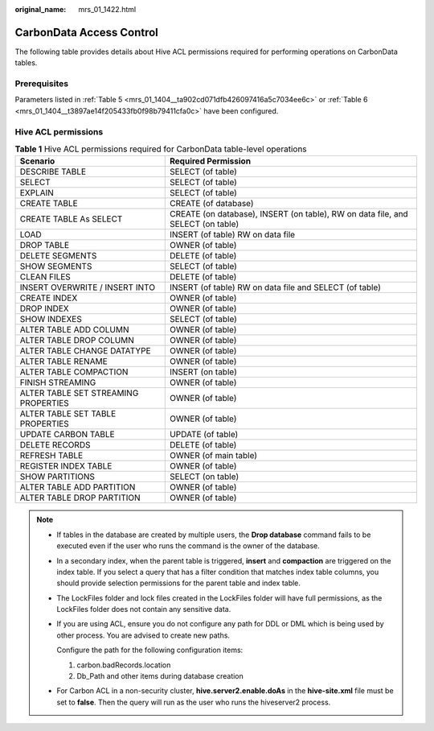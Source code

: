 :original_name: mrs_01_1422.html

.. _mrs_01_1422:

CarbonData Access Control
=========================

The following table provides details about Hive ACL permissions required for performing operations on CarbonData tables.

Prerequisites
-------------

Parameters listed in :ref:`Table 5 <mrs_01_1404__ta902cd071dfb426097416a5c7034ee6c>` or :ref:`Table 6 <mrs_01_1404__t3897ae14f205433fb0f98b79411cfa0c>` have been configured.

Hive ACL permissions
--------------------

.. table:: **Table 1** Hive ACL permissions required for CarbonData table-level operations

   +--------------------------------------+---------------------------------------------------------------------------------+
   | Scenario                             | Required Permission                                                             |
   +======================================+=================================================================================+
   | DESCRIBE TABLE                       | SELECT (of table)                                                               |
   +--------------------------------------+---------------------------------------------------------------------------------+
   | SELECT                               | SELECT (of table)                                                               |
   +--------------------------------------+---------------------------------------------------------------------------------+
   | EXPLAIN                              | SELECT (of table)                                                               |
   +--------------------------------------+---------------------------------------------------------------------------------+
   | CREATE TABLE                         | CREATE (of database)                                                            |
   +--------------------------------------+---------------------------------------------------------------------------------+
   | CREATE TABLE As SELECT               | CREATE (on database), INSERT (on table), RW on data file, and SELECT (on table) |
   +--------------------------------------+---------------------------------------------------------------------------------+
   | LOAD                                 | INSERT (of table) RW on data file                                               |
   +--------------------------------------+---------------------------------------------------------------------------------+
   | DROP TABLE                           | OWNER (of table)                                                                |
   +--------------------------------------+---------------------------------------------------------------------------------+
   | DELETE SEGMENTS                      | DELETE (of table)                                                               |
   +--------------------------------------+---------------------------------------------------------------------------------+
   | SHOW SEGMENTS                        | SELECT (of table)                                                               |
   +--------------------------------------+---------------------------------------------------------------------------------+
   | CLEAN FILES                          | DELETE (of table)                                                               |
   +--------------------------------------+---------------------------------------------------------------------------------+
   | INSERT OVERWRITE / INSERT INTO       | INSERT (of table) RW on data file and SELECT (of table)                         |
   +--------------------------------------+---------------------------------------------------------------------------------+
   | CREATE INDEX                         | OWNER (of table)                                                                |
   +--------------------------------------+---------------------------------------------------------------------------------+
   | DROP INDEX                           | OWNER (of table)                                                                |
   +--------------------------------------+---------------------------------------------------------------------------------+
   | SHOW INDEXES                         | SELECT (of table)                                                               |
   +--------------------------------------+---------------------------------------------------------------------------------+
   | ALTER TABLE ADD COLUMN               | OWNER (of table)                                                                |
   +--------------------------------------+---------------------------------------------------------------------------------+
   | ALTER TABLE DROP COLUMN              | OWNER (of table)                                                                |
   +--------------------------------------+---------------------------------------------------------------------------------+
   | ALTER TABLE CHANGE DATATYPE          | OWNER (of table)                                                                |
   +--------------------------------------+---------------------------------------------------------------------------------+
   | ALTER TABLE RENAME                   | OWNER (of table)                                                                |
   +--------------------------------------+---------------------------------------------------------------------------------+
   | ALTER TABLE COMPACTION               | INSERT (on table)                                                               |
   +--------------------------------------+---------------------------------------------------------------------------------+
   | FINISH STREAMING                     | OWNER (of table)                                                                |
   +--------------------------------------+---------------------------------------------------------------------------------+
   | ALTER TABLE SET STREAMING PROPERTIES | OWNER (of table)                                                                |
   +--------------------------------------+---------------------------------------------------------------------------------+
   | ALTER TABLE SET TABLE PROPERTIES     | OWNER (of table)                                                                |
   +--------------------------------------+---------------------------------------------------------------------------------+
   | UPDATE CARBON TABLE                  | UPDATE (of table)                                                               |
   +--------------------------------------+---------------------------------------------------------------------------------+
   | DELETE RECORDS                       | DELETE (of table)                                                               |
   +--------------------------------------+---------------------------------------------------------------------------------+
   | REFRESH TABLE                        | OWNER (of main table)                                                           |
   +--------------------------------------+---------------------------------------------------------------------------------+
   | REGISTER INDEX TABLE                 | OWNER (of table)                                                                |
   +--------------------------------------+---------------------------------------------------------------------------------+
   | SHOW PARTITIONS                      | SELECT (on table)                                                               |
   +--------------------------------------+---------------------------------------------------------------------------------+
   | ALTER TABLE ADD PARTITION            | OWNER (of table)                                                                |
   +--------------------------------------+---------------------------------------------------------------------------------+
   | ALTER TABLE DROP PARTITION           | OWNER (of table)                                                                |
   +--------------------------------------+---------------------------------------------------------------------------------+

.. note::

   -  If tables in the database are created by multiple users, the **Drop database** command fails to be executed even if the user who runs the command is the owner of the database.

   -  In a secondary index, when the parent table is triggered, **insert** and **compaction** are triggered on the index table. If you select a query that has a filter condition that matches index table columns, you should provide selection permissions for the parent table and index table.

   -  The LockFiles folder and lock files created in the LockFiles folder will have full permissions, as the LockFiles folder does not contain any sensitive data.

   -  If you are using ACL, ensure you do not configure any path for DDL or DML which is being used by other process. You are advised to create new paths.

      Configure the path for the following configuration items:

      1) carbon.badRecords.location

      2) Db_Path and other items during database creation

   -  For Carbon ACL in a non-security cluster, **hive.server2.enable.doAs** in the **hive-site.xml** file must be set to **false**. Then the query will run as the user who runs the hiveserver2 process.
